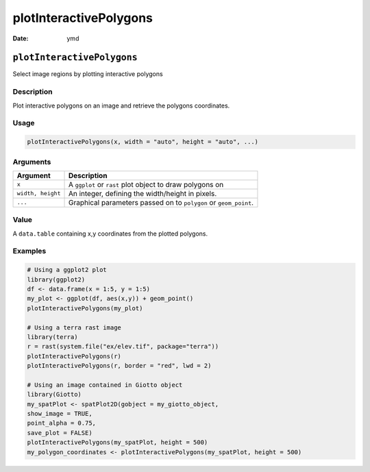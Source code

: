 =======================
plotInteractivePolygons
=======================

:Date: ymd

``plotInteractivePolygons``
===========================

Select image regions by plotting interactive polygons

Description
-----------

Plot interactive polygons on an image and retrieve the polygons
coordinates.

Usage
-----

.. code:: r

   plotInteractivePolygons(x, width = "auto", height = "auto", ...)

Arguments
---------

+-------------------------------+--------------------------------------+
| Argument                      | Description                          |
+===============================+======================================+
| ``x``                         | A ``ggplot`` or ``rast`` plot object |
|                               | to draw polygons on                  |
+-------------------------------+--------------------------------------+
| ``width, height``             | An integer, defining the             |
|                               | width/height in pixels.              |
+-------------------------------+--------------------------------------+
| ``...``                       | Graphical parameters passed on to    |
|                               | ``polygon`` or ``geom_point``.       |
+-------------------------------+--------------------------------------+

Value
-----

A ``data.table`` containing x,y coordinates from the plotted polygons.

Examples
--------

.. code:: r

   # Using a ggplot2 plot
   library(ggplot2)
   df <- data.frame(x = 1:5, y = 1:5)
   my_plot <- ggplot(df, aes(x,y)) + geom_point()
   plotInteractivePolygons(my_plot)

   # Using a terra rast image
   library(terra)
   r = rast(system.file("ex/elev.tif", package="terra"))
   plotInteractivePolygons(r)
   plotInteractivePolygons(r, border = "red", lwd = 2)

   # Using an image contained in Giotto object
   library(Giotto)
   my_spatPlot <- spatPlot2D(gobject = my_giotto_object,
   show_image = TRUE,
   point_alpha = 0.75,
   save_plot = FALSE)
   plotInteractivePolygons(my_spatPlot, height = 500)
   my_polygon_coordinates <- plotInteractivePolygons(my_spatPlot, height = 500)
